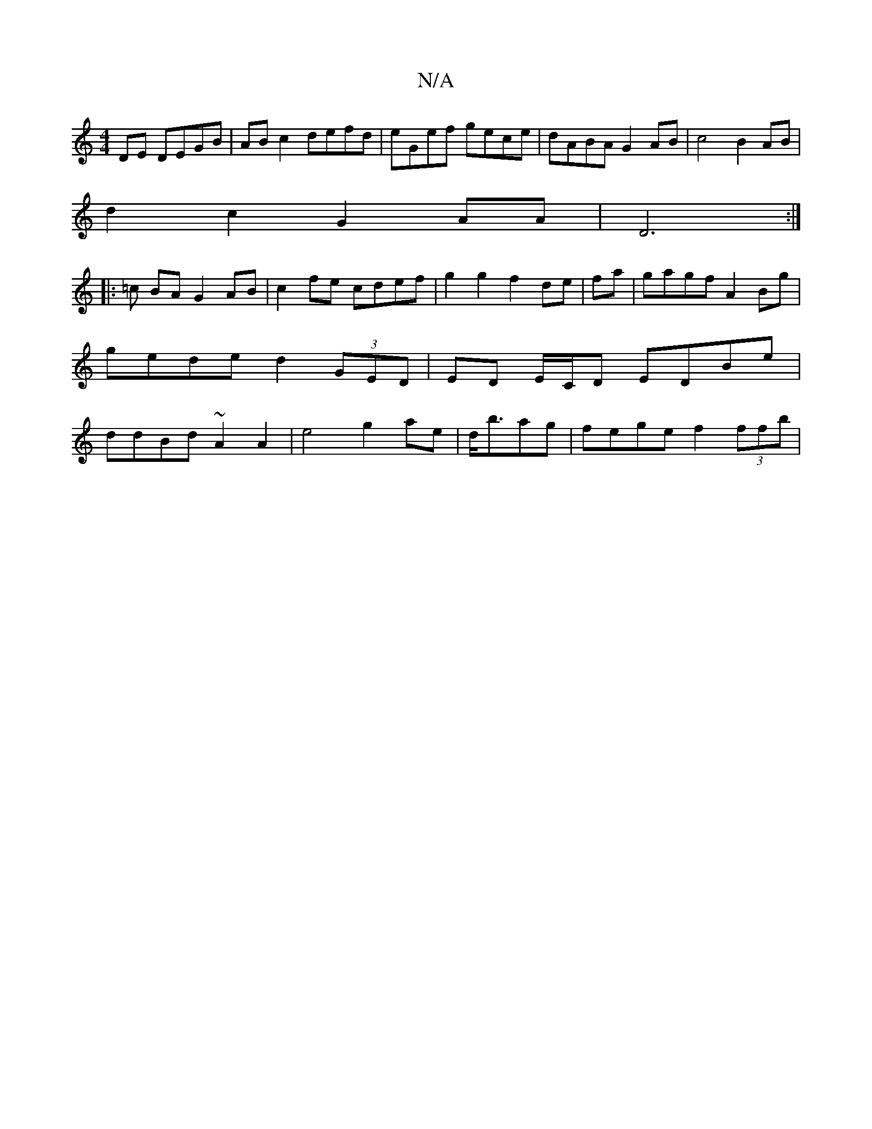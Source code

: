 X:1
T:N/A
M:4/4
R:N/A
K:Cmajor
DE DEGB|AB c2 defd|eGef gece|dABA G2 AB | c4 B2 AB |
d2 c2 G2AA | D6 :|
|: =c BA G2 AB | c2 fe cdef | g2 g2 f2 de|fa|gagf A2Bg|gede d2 (3GED|ED E/C/D EDBe| ddBd ~A2A2|e4 g2 ae | d<bag |fege f2 (3ffb |